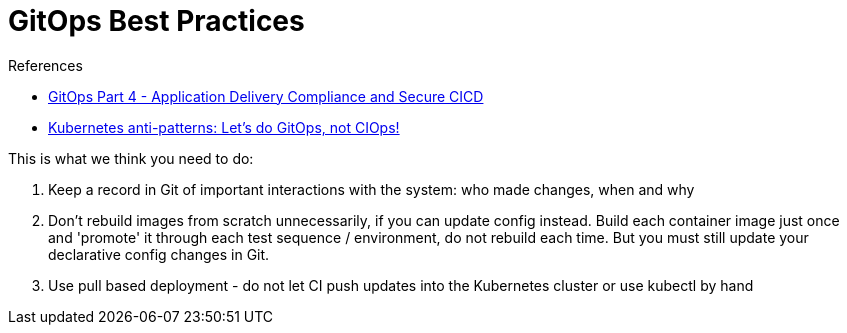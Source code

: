 = GitOps Best Practices
:toc:
:icons: font
:source-highlighter: rouge
:imagesdir: ./images

.References
[sidebar]
****
- https://www.weave.works/blog/gitops-compliance-and-secure-cicd[GitOps Part 4 - Application Delivery Compliance and Secure CICD]
- https://www.weave.works/blog/kubernetes-anti-patterns-let-s-do-gitops-not-ciops[Kubernetes anti-patterns: Let's do GitOps, not CIOps!]
****


This is what we think you need to do:

. Keep a record in Git of important interactions with the system: who made changes, when and why
. Don’t rebuild images from scratch unnecessarily, if you can update config instead. Build each container image just once and 'promote' it through each test sequence / environment, do not rebuild each time. But you must still update your declarative config changes in Git.
. Use pull based deployment - do not let CI push updates into the Kubernetes cluster or use kubectl by hand